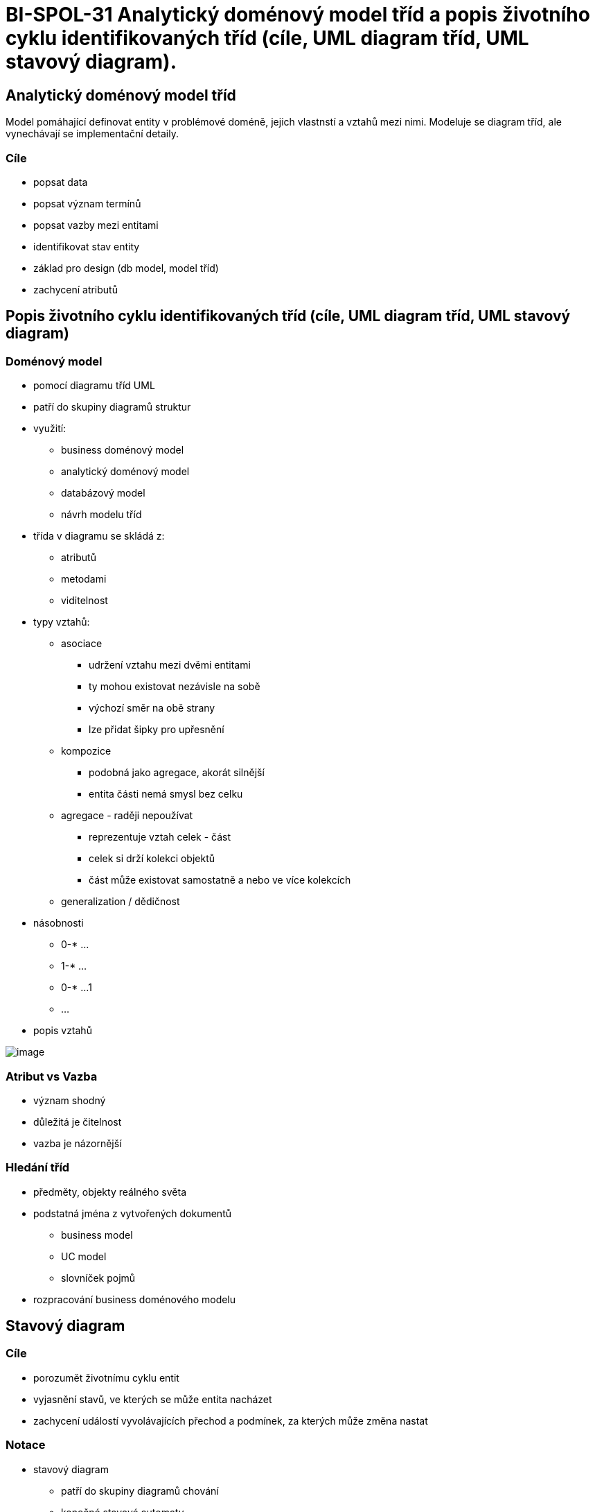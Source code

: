 = BI-SPOL-31 Analytický doménový model tříd a popis životního cyklu identifikovaných tříd (cíle, UML diagram tříd, UML stavový diagram).

:stem:
:imagesdir: images

== Analytický doménový model tříd

Model pomáhající definovat entity v problémové doméně, jejich vlastnstí
a vztahů mezi nimi. Modeluje se diagram tříd, ale vynechávají se
implementační detaily.

=== Cíle

* popsat data
* popsat význam termínů
* popsat vazby mezi entitami
* identifikovat stav entity
* základ pro design (db model, model tříd)
* zachycení atributů

== Popis životního cyklu identifikovaných tříd (cíle, UML diagram tříd, UML stavový diagram)

=== Doménový model

* pomocí diagramu tříd UML
* patří do skupiny diagramů struktur
* využití:
** business doménový model
** analytický doménový model
** databázový model
** návrh modelu tříd
* třída v diagramu se skládá z:
** atributů
** metodami
** viditelnost
* typy vztahů:
** asociace
*** udržení vztahu mezi dvěmi entitami
*** ty mohou existovat nezávisle na sobě
*** výchozí směr na obě strany
*** lze přidat šipky pro upřesnění
** kompozice
*** podobná jako agregace, akorát silnější
*** entita části nemá smysl bez celku
** agregace - raději nepoužívat
*** reprezentuje vztah celek - část
*** celek si drží kolekci objektů
*** část může existovat samostatně a nebo ve více kolekcích
** generalization / dědičnost
* násobnosti
** 0-* …
** 1-* …
** 0-* …1
** …
* popis vztahů

image:connectionTypes.png[image,scaledwidth=20.0%]

=== Atribut vs Vazba

* význam shodný
* důležitá je čitelnost
* vazba je názornější

=== Hledání tříd

* předměty, objekty reálného světa
* podstatná jména z vytvořených dokumentů
** business model
** UC model
** slovníček pojmů
* rozpracování business doménového modelu

== Stavový diagram

=== Cíle

* porozumět životnímu cyklu entit
* vyjasnění stavů, ve kterých se může entita nacházet
* zachycení událostí vyvolávajících přechod a podmínek, za kterých může
změna nastat

=== Notace

* stavový diagram
** patří do skupiny diagramů chování
** konečné stavové automaty
* skládá se z:
** stav
** přechody - události

image:entityState.png[image,scaledwidth=40.0%]
